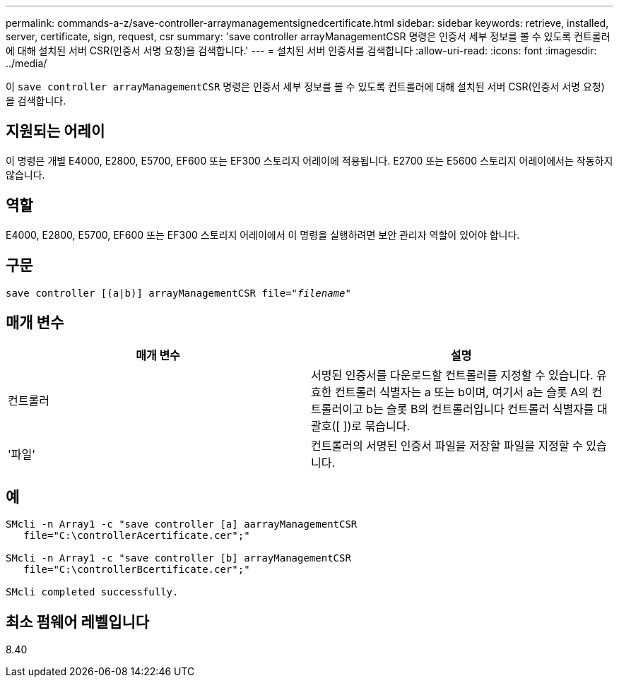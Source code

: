 ---
permalink: commands-a-z/save-controller-arraymanagementsignedcertificate.html 
sidebar: sidebar 
keywords: retrieve, installed, server, certificate, sign, request, csr 
summary: 'save controller arrayManagementCSR 명령은 인증서 세부 정보를 볼 수 있도록 컨트롤러에 대해 설치된 서버 CSR(인증서 서명 요청)을 검색합니다.' 
---
= 설치된 서버 인증서를 검색합니다
:allow-uri-read: 
:icons: font
:imagesdir: ../media/


[role="lead"]
이 `save controller arrayManagementCSR` 명령은 인증서 세부 정보를 볼 수 있도록 컨트롤러에 대해 설치된 서버 CSR(인증서 서명 요청)을 검색합니다.



== 지원되는 어레이

이 명령은 개별 E4000, E2800, E5700, EF600 또는 EF300 스토리지 어레이에 적용됩니다. E2700 또는 E5600 스토리지 어레이에서는 작동하지 않습니다.



== 역할

E4000, E2800, E5700, EF600 또는 EF300 스토리지 어레이에서 이 명령을 실행하려면 보안 관리자 역할이 있어야 합니다.



== 구문

[source, cli, subs="+macros"]
----

save controller [(a|b)] arrayManagementCSR file=pass:quotes["_filename_"]
----


== 매개 변수

[cols="2*"]
|===
| 매개 변수 | 설명 


 a| 
컨트롤러
 a| 
서명된 인증서를 다운로드할 컨트롤러를 지정할 수 있습니다. 유효한 컨트롤러 식별자는 a 또는 b이며, 여기서 a는 슬롯 A의 컨트롤러이고 b는 슬롯 B의 컨트롤러입니다 컨트롤러 식별자를 대괄호([ ])로 묶습니다.



 a| 
'파일'
 a| 
컨트롤러의 서명된 인증서 파일을 저장할 파일을 지정할 수 있습니다.

|===


== 예

[listing]
----

SMcli -n Array1 -c "save controller [a] aarrayManagementCSR
   file="C:\controllerAcertificate.cer";"

SMcli -n Array1 -c "save controller [b] arrayManagementCSR
   file="C:\controllerBcertificate.cer";"

SMcli completed successfully.
----


== 최소 펌웨어 레벨입니다

8.40
